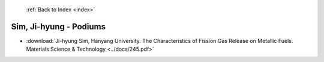  :ref:`Back to Index <index>`

Sim, Ji-hyung - Podiums
-----------------------

* :download:`Ji-hyung Sim, Hanyang University. The Characteristics of Fission Gas Release on Metallic Fuels. Materials Science & Technology <../docs/245.pdf>`
